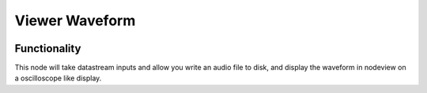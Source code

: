 Viewer Waveform
===============

.. image:: https://user-images.githubusercontent.com/14288520/190503642-4282e3fb-78d1-4b3b-a826-59051506dc6a.png
  :target: https://user-images.githubusercontent.com/14288520/190503642-4282e3fb-78d1-4b3b-a826-59051506dc6a.png

Functionality
-------------

This node will take datastream inputs and allow you write an audio file to disk,
and display the waveform in nodeview on a oscilloscope like display.